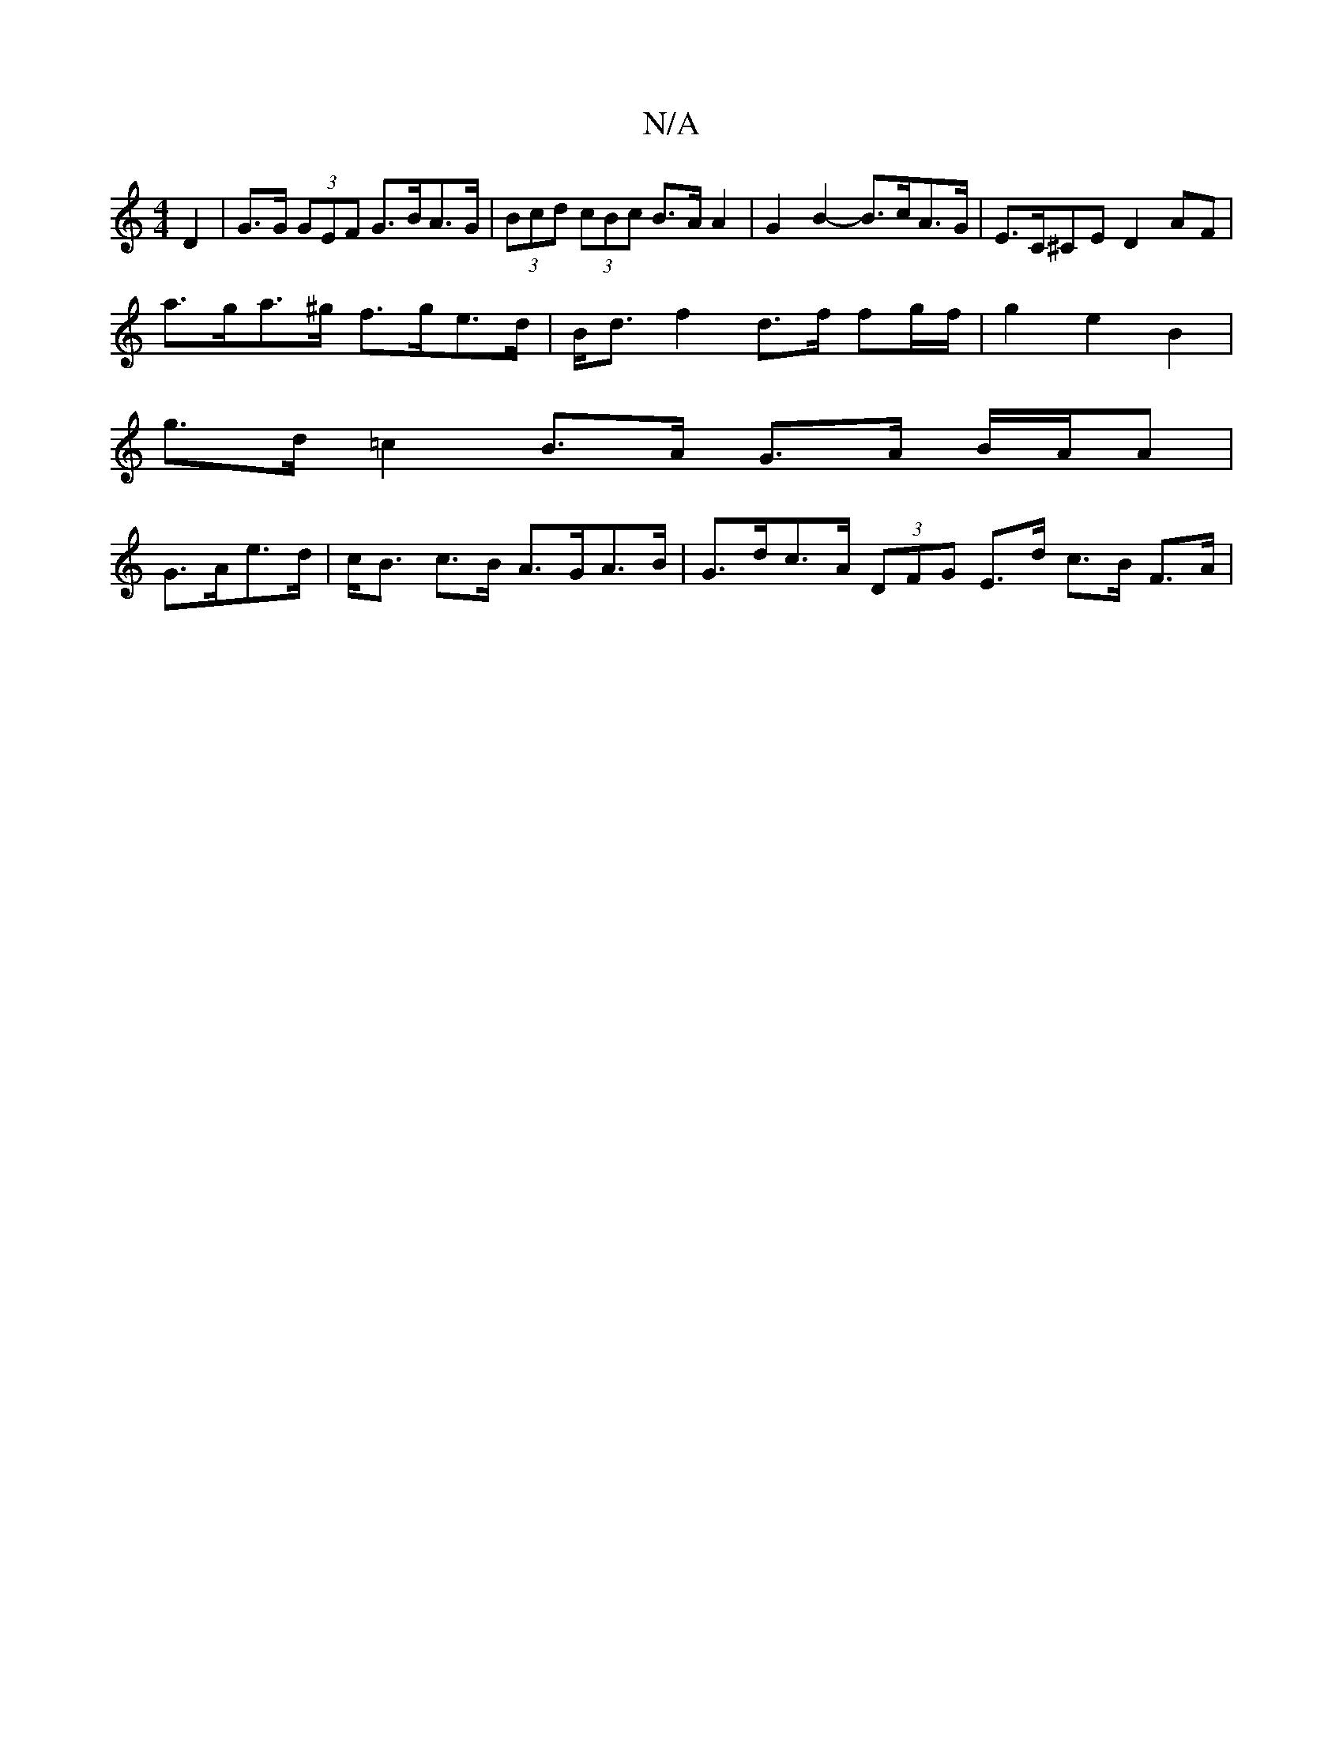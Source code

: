 X:1
T:N/A
M:4/4
R:N/A
K:Cmajor
D2 | G>G (3GEF G>BA>G | (3Bcd (3cBc B>A A2 | G2 B2- B>cA>G | E>C^CE D2AF |
a>ga>^g f>ge>d | B<d f2 d>f fg/f/ | g2 e2 B2 |
g>d =c2 B>A G>A B/2A/2A |
G>Ae>d | c<B c>B A>GA>B | G>dc>A (3DFG E>d c>B F>A |